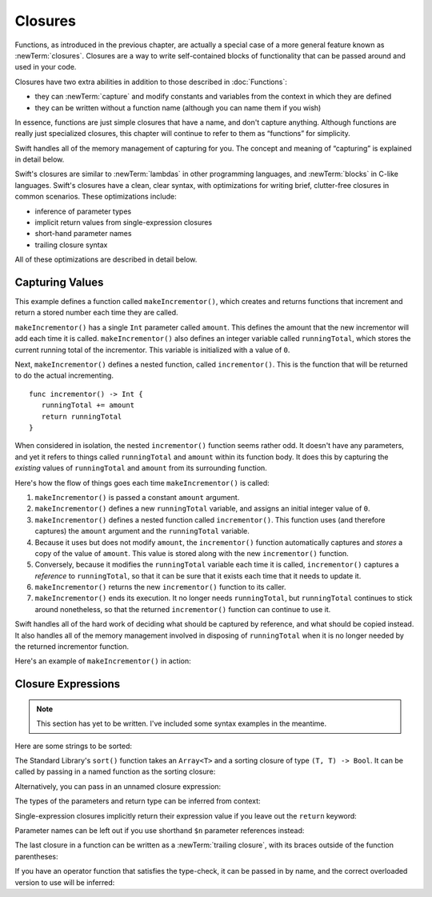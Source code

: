 .. docnote:: Subjects to be covered in this section

   * Closures
   * Trailing closures
   * Nested closures
   * Capturing values
   * Different closure expression forms
   * Anonymous closure arguments
   * Attributes (infix, resilience, inout, auto_closure, noreturn, weak)
   * Typedefs for closure signatures to aid readability

Closures
========

.. named functions can be nested inside other named functions
.. closures can have a variadic parameter
.. closure parameters can be inout
.. types can be inferred

.. we've "claimed" {} for functions, closures and block statements
.. @auto-closure attribute seems to automatically make a closure over the thing assigned to it

.. are methods "just" named closures that capture state from the instance they are defined on?

Functions, as introduced in the previous chapter,
are actually a special case of a more general feature known as :newTerm:`closures`.
Closures are a way to write self-contained blocks of functionality
that can be passed around and used in your code.

Closures have two extra abilities
in addition to those described in :doc:`Functions`:

* they can :newTerm:`capture` and modify constants and variables
  from the context in which they are defined
* they can be written without a function name
  (although you can name them if you wish)

In essence, functions are just simple closures that have a name,
and don't capture anything.
Although functions are really just specialized closures,
this chapter will continue to refer to them as “functions” for simplicity.

Swift handles all of the memory management of capturing for you.
The concept and meaning of “capturing” is explained in detail below.

Swift's closures are similar to :newTerm:`lambdas` in other programming languages,
and :newTerm:`blocks` in C-like languages.
Swift's closures have a clean, clear syntax,
with optimizations for writing brief, clutter-free closures in common scenarios.
These optimizations include:

* inference of parameter types
* implicit return values from single-expression closures
* short-hand parameter names
* trailing closure syntax

All of these optimizations are described in detail below.

Capturing Values
----------------

.. write-me::

.. testcode:: closures

   -> func makeIncrementor(amount: Int) -> () -> Int {
         var runningTotal = 0
         func incrementor() -> Int {
            runningTotal += amount
            return runningTotal
         }
         return incrementor
      }

This example defines a function called ``makeIncrementor()``,
which creates and returns functions that
increment and return a stored number each time they are called.

``makeIncrementor()`` has a single ``Int`` parameter called ``amount``.
This defines the amount that the new incrementor will add each time it is called.
``makeIncrementor()`` also defines an integer variable called ``runningTotal``,
which stores the current running total of the incrementor.
This variable is initialized with a value of ``0``.

Next, ``makeIncrementor()`` defines a nested function, called ``incrementor()``.
This is the function that will be returned to do the actual incrementing.

::

      func incrementor() -> Int {
         runningTotal += amount
         return runningTotal
      }

When considered in isolation,
the nested ``incrementor()`` function seems rather odd.
It doesn't have any parameters,
and yet it refers to things called ``runningTotal`` and ``amount`` within its function body.
It does this by capturing the *existing* values of ``runningTotal`` and ``amount``
from its surrounding function.

Here's how the flow of things goes each time ``makeIncrementor()`` is called:

1. ``makeIncrementor()`` is passed a constant ``amount`` argument.
2. ``makeIncrementor()`` defines a new ``runningTotal`` variable,
   and assigns an initial integer value of ``0``.
3. ``makeIncrementor()`` defines a nested function called ``incrementor()``.
   This function uses (and therefore captures)
   the ``amount`` argument and the ``runningTotal`` variable.
4. Because it uses but does not modify ``amount``,
   the ``incrementor()`` function automatically captures and *stores*
   a copy of the value of ``amount``.
   This value is stored along with the new ``incrementor()`` function.
5. Conversely, because it modifies the ``runningTotal`` variable each time it is called,
   ``incrementor()`` captures a *reference* to ``runningTotal``,
   so that it can be sure that it exists each time that it needs to update it.
6. ``makeIncrementor()`` returns the new ``incrementor()`` function to its caller.
7. ``makeIncrementor()`` ends its execution.
   It no longer needs ``runningTotal``,
   but ``runningTotal`` continues to stick around nonetheless,
   so that the returned ``incrementor()`` function can continue to use it.

Swift handles all of the hard work of deciding what should be captured by reference,
and what should be copied instead.
It also handles all of the memory management involved in disposing of ``runningTotal``
when it is no longer needed by the returned incrementor function.

Here's an example of ``makeIncrementor()`` in action:

.. testcode:: closures

   -> let incrementByTen = makeIncrementor(10)
   << // tenIncrementor : () -> Int = <unprintable value>
   -> incrementByTen()
   << r0 : Int = 10
   // returns a value of 10
   -> incrementByTen()
   << r1 : Int = 20
   // returns a value of 20
   -> incrementByTen()
   << r2 : Int = 30
   // returns a value of 30

Closure Expressions
-------------------

.. write-me::

.. Swift's standard library provides a ``sort()`` function,
   which takes an array of strings, together with a sorting closure,
   and uses the closure to sort the array.

.. When sorting values of type ``String``,
   ``sort()`` expects to receive a closure that has two ``String`` parameters,
   and returns a ``Bool`` value.
   The closure it expects is like a function with the following form:

.. note::

   This section has yet to be written.
   I've included some syntax examples in the meantime.

Here are some strings to be sorted:

.. testcode:: closureSyntax

   -> let strings = ["Alex", "Barry", "Chris", "Daniella", "Ewa"]
   << // strings : String[] = ["Alex", "Barry", "Chris", "Daniella", "Ewa"]

The Standard Library's ``sort()`` function takes an ``Array<T>``
and a sorting closure of type ``(T, T) -> Bool``.
It can be called by passing in a named function as the sorting closure:

.. testcode:: closureSyntax

   -> func backwards(lhs: String, rhs: String) -> Bool {
         return lhs > rhs
      }
   -> var reverseSorted = sort(strings, backwards)
   << // reverseSorted : String[] = ["Ewa", "Daniella", "Chris", "Barry", "Alex"]

Alternatively, you can pass in an unnamed closure expression:

.. testcode:: closureSyntax

   -> reverseSorted = sort(strings, { (lhs: String, rhs: String) -> Bool in 
         return lhs > rhs
      })
   >> reverseSorted
   << // reverseSorted : String[] = ["Ewa", "Daniella", "Chris", "Barry", "Alex"]

The types of the parameters and return type can be inferred from context:

.. testcode:: closureSyntax

   -> reverseSorted = sort(strings, { (lhs, rhs) in return lhs > rhs } )
   >> reverseSorted
   << // reverseSorted : String[] = ["Ewa", "Daniella", "Chris", "Barry", "Alex"]

Single-expression closures implicitly return their expression value
if you leave out the ``return`` keyword:

.. testcode:: closureSyntax

   -> reverseSorted = sort(strings, { (lhs, rhs) in lhs > rhs } )
   >> reverseSorted
   << // reverseSorted : String[] = ["Ewa", "Daniella", "Chris", "Barry", "Alex"]

Parameter names can be left out if you use shorthand ``$n`` parameter references instead:

.. testcode:: closureSyntax

   -> reverseSorted = sort(strings, { $0 > $1 } )
   >> reverseSorted
   << // reverseSorted : String[] = ["Ewa", "Daniella", "Chris", "Barry", "Alex"]

The last closure in a function can be written as a :newTerm:`trailing closure`,
with its braces outside of the function parentheses:

.. testcode:: closureSyntax

   -> reverseSorted = sort(strings) { $0 > $1 } // trailing closure
   >> reverseSorted
   << // reverseSorted : String[] = ["Ewa", "Daniella", "Chris", "Barry", "Alex"]

If you have an operator function that satisfies the type-check,
it can be passed in by name,
and the correct overloaded version to use will be inferred:

.. testcode:: closureSyntax

   -> reverseSorted = sort(strings, > )
   >> reverseSorted
   << // reverseSorted : String[] = ["Ewa", "Daniella", "Chris", "Barry", "Alex"]

.. misc notes…

.. functions and closures are reference types

.. capturing / closing over variables (and what this means in practice)
.. no need for __block; discuss memory safety
.. functions are just a really special non-capturing version of closures
.. closures can be named
.. you have to write "self." for property references in an explicit closure expression,
   since "self" will be captured, not the property (as per rdar://16193162)
   we don't do this for autoclosures, however -
   see the commits comments from r14676 for the reasons why
.. can use 'var' and 'let' for closure parameters
.. var closure3a : ()->()->(Int,Int) = {{ (4, 2) }} // multi-level closing.

.. auto-closures can also be created:
.. var closure1 : @auto_closure () -> Int = 4  // Function producing 4 whenever it is called.
.. from Assert.swift in stdlib/core:
   @transparent
   func assert(
     condition: @auto_closure () -> Bool, message: StaticString = StaticString()
   ) {
   }
.. note that an @auto_closure's argument type must always be ()
.. see also test/expr/closure/closures.swift

.. The auto_closure attribute modifies a function type,
   changing the behavior of any assignment into (or initialization of) a value with the function type.
   Instead of requiring that the rvalue and lvalue have the same function type,
   an "auto closing" function type requires its initializer expression to have
   the same type as the function's result type,
   and it implicitly binds a closure over this expression.
   This is typically useful for function arguments that want to
   capture computation that can be run lazily.
   auto_closure is only valid in a type of a syntactic function type
   that is defined to take a syntactic empty tuple.

.. <rdar://problem/16193162> Require specifying self for locations in code
   where strong reference cycles are likely
   This requires that property references have an explicit "self." qualifier
   when in an explicit closure expression, since self will be captured, not the property.
   We don't do the same for autoclosures.
   The logic here is that autoclosures can't practically be used in capturing situations anyway,
   since that would be extremely surprising to clients.
   Further, forcing a syntactic requirement in an autoclosure context
   would defeat the whole point of autoclosures: make them implicit.

.. To avoid reference cycles when a property closure references self or a property of self,
   you should use the same workaround as in Obj-C –
   that is, to declare a @weak (or @unowned) local variable, and capture that instead.
   There are proposals for a better solution in /swift/docs/weak.rst,
   but they are yet to be implemented.
   The Radar for their implementation is rdar://15046325.

.. refnote:: References

   * https://[Internal Staging Server]/docs/whitepaper/TypesAndValues.html#functions
   * https://[Internal Staging Server]/docs/whitepaper/Closures.html#closures
   * https://[Internal Staging Server]/docs/whitepaper/Closures.html#functions-vs-closures
   * https://[Internal Staging Server]/docs/whitepaper/Closures.html#nested-functions
   * https://[Internal Staging Server]/docs/whitepaper/Closures.html#closure-expressions
   * https://[Internal Staging Server]/docs/whitepaper/Closures.html#trailing-closures
   * https://[Internal Staging Server]/docs/whitepaper/GuidedTour.html#functions
   * https://[Internal Staging Server]/docs/whitepaper/GuidedTour.html#closures
   * https://[Internal Staging Server]/docs/Expressions.html
   * /test/Serialization/Inputs/def_transparent.swift (example of currying)
